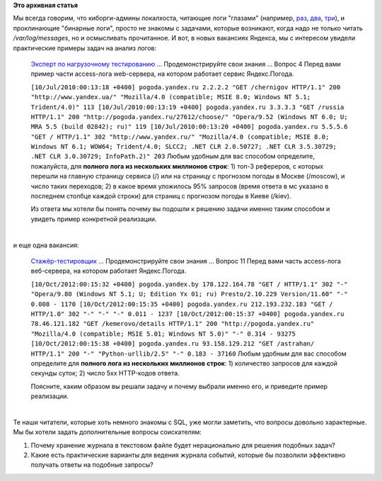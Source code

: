 .. title: "Бинарные логи" в реальной жизни
.. slug: Бинарные-логи-в-реальной-жизни
.. date: 2014-10-20 13:15:55
.. tags:
.. category:
.. link:
.. description:
.. type: text
.. author: Peter Lemenkov

**Это архивная статья**


| Мы всегда говорим, что киборги-админы локалхоста, читающие логи
  "глазами" (например,
  `раз <https://www.linux.org.ru/news/opensource/7029354/page16#comment-7033511>`__,
  `два <https://www.linux.org.ru/news/linux-general/8323623#comment-8323816>`__,
  `три <https://www.linux.org.ru/news/opensource/7029354/page3#comment-7030037>`__),
  и проклинающие "бинарные логи", просто не знакомы с задачами, которые
  возникают, когда надо не только читать */var/log/messages*, но и
  осмысливать прочитанное. И вот, в новых вакансиях Яндекса, мы с
  интересом увидели практические примеры задач на анализ логов:

    `Эксперт по нагрузочному
    тестированию <http://company.yandex.ru/job/vacancies/load_expert.xml>`__
    ...
    Продемонстрируйте свои знания
    ...
    Вопрос 4
    Перед вами пример части access-лога web-сервера, на котором работает
    сервис Яндекс.Погода.

    ``[10/Jul/2010:00:13:18 +0400] pogoda.yandex.ru 2.2.2.2 "GET /chernigov HTTP/1.1" 200 "http://www.yandex.ua/" "Mozilla/4.0 (compatible; MSIE 8.0; Windows NT 5.1; Trident/4.0)" 113 [10/Jul/2010:00:13:19 +0400] pogoda.yandex.ru 3.3.3.3 "GET /russia HTTP/1.1" 200 "http://pogoda.yandex.ru/27612/choose/" "Opera/9.52 (Windows NT 6.0; U; MRA 5.5 (build 02842); ru)" 119 [10/Jul/2010:00:13:20 +0400] pogoda.yandex.ru 5.5.5.6 "GET / HTTP/1.1" 302 "http://www.yandex.ru/" "Mozilla/4.0 (compatible; MSIE 8.0; Windows NT 6.1; WOW64; Trident/4.0; SLCC2; .NET CLR 2.0.50727; .NET CLR 3.5.30729; .NET CLR 3.0.30729; InfoPath.2)" 203``
    Любым удобным для вас способом определите, пожалуйста, для **полного
    лога из нескольких миллионов строк**:
    1) топ-3 рефереров, с которых перешли на главную страницу сервиса
    (/) или на страницу с прогнозом погоды в Москве (/moscow), и число
    таких переходов;
    2) в какое время уложилось 95% запросов (время ответа в мс указано в
    последнем столбце каждой строки) для страниц с прогнозом погоды в
    Киеве (/kiev).

    Из ответа мы хотели бы понять почему вы подошли к решению задачи
    именно таким способом и увидеть пример конкретной реализации.


| 
| и еще одна вакансия:

    `Стажёр-тестировщик <http://company.yandex.ru/job/vacancies/load_intern.xml>`__
    ...
    Продемонстрируйте свои знания
    ...
    Вопрос 11
    Перед вами часть access-лога веб-сервера, на котором работает
    Яндекс.Погода.

    ``[10/Oct/2012:00:15:32 +0400] pogoda.yandex.by 178.122.164.78 "GET / HTTP/1.1" 302 "-" "Opera/9.80 (Windows NT 5.1; U; Edition Yx 01; ru) Presto/2.10.229 Version/11.60" "-" 0.008 - 1170 [10/Oct/2012:00:15:35 +0400] pogoda.yandex.ru 212.193.232.183 "GET / HTTP/1.0" 302 "-" "-" "-" 0.011 - 1237 [10/Oct/2012:00:15:37 +0400] pogoda.yandex.ru 78.46.121.182 "GET /kemerovo/details HTTP/1.1" 200 "http://pogoda.yandex.ru" "Mozilla/4.0 (compatible; MSIE 5.01; Windows NT 5.0)" "-" 0.314 - 93275 [10/Oct/2012:00:15:38 +0400] pogoda.yandex.ru 93.158.129.212 "GET /astrahan/ HTTP/1.1" 200 "-" "Python-urllib/2.5" "-" 0.183 - 37160``
    Любым удобным для вас способом определите для **полного лога из
    нескольких миллионов строк**:
    1) количество запросов для каждой секунды суток;
    2) число 5хх HTTP-кодов ответа.

    Поясните, каким образом вы решали задачу и почему выбрали именно
    его, и приведите пример реализации.


| 
| Те наши читатели, которые хоть немного знакомы с SQL, уже могли
  заметить, что вопросы довольно характерные. Мы бы хотели задать
  дополнительные вопросы соискателям:

#. Почему хранение журнала в текстовом файле будет нерационально для
   решения подобных задач?
#. Какие есть практические варианты для ведения журнала событий, которые
   бы позволили эффективно получать ответы на подобные запросы?
